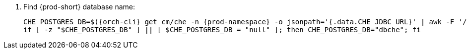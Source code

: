 . Find {prod-short} database name:
+
[subs="+quotes,+attributes"]
----
CHE_POSTGRES_DB=$({orch-cli} get cm/che -n {prod-namespace} -o jsonpath='{.data.CHE_JDBC_URL}' | awk -F '/' '{print $NF}')
if [ -z "$CHE_POSTGRES_DB" ] || [ $CHE_POSTGRES_DB = "null" ]; then CHE_POSTGRES_DB="dbche"; fi
----

